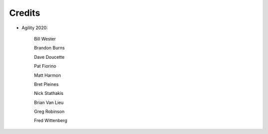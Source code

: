 Credits
=======

- Agility 2020:

   Bill Wester

   Brandon Burns
   
   Dave Doucette

   Pat Fiorino

   Matt Harmon

   Bret Pleines

   Nick Stathakis
   
   Brian Van Lieu

   Greg Robinson

   Fred Wittenberg

